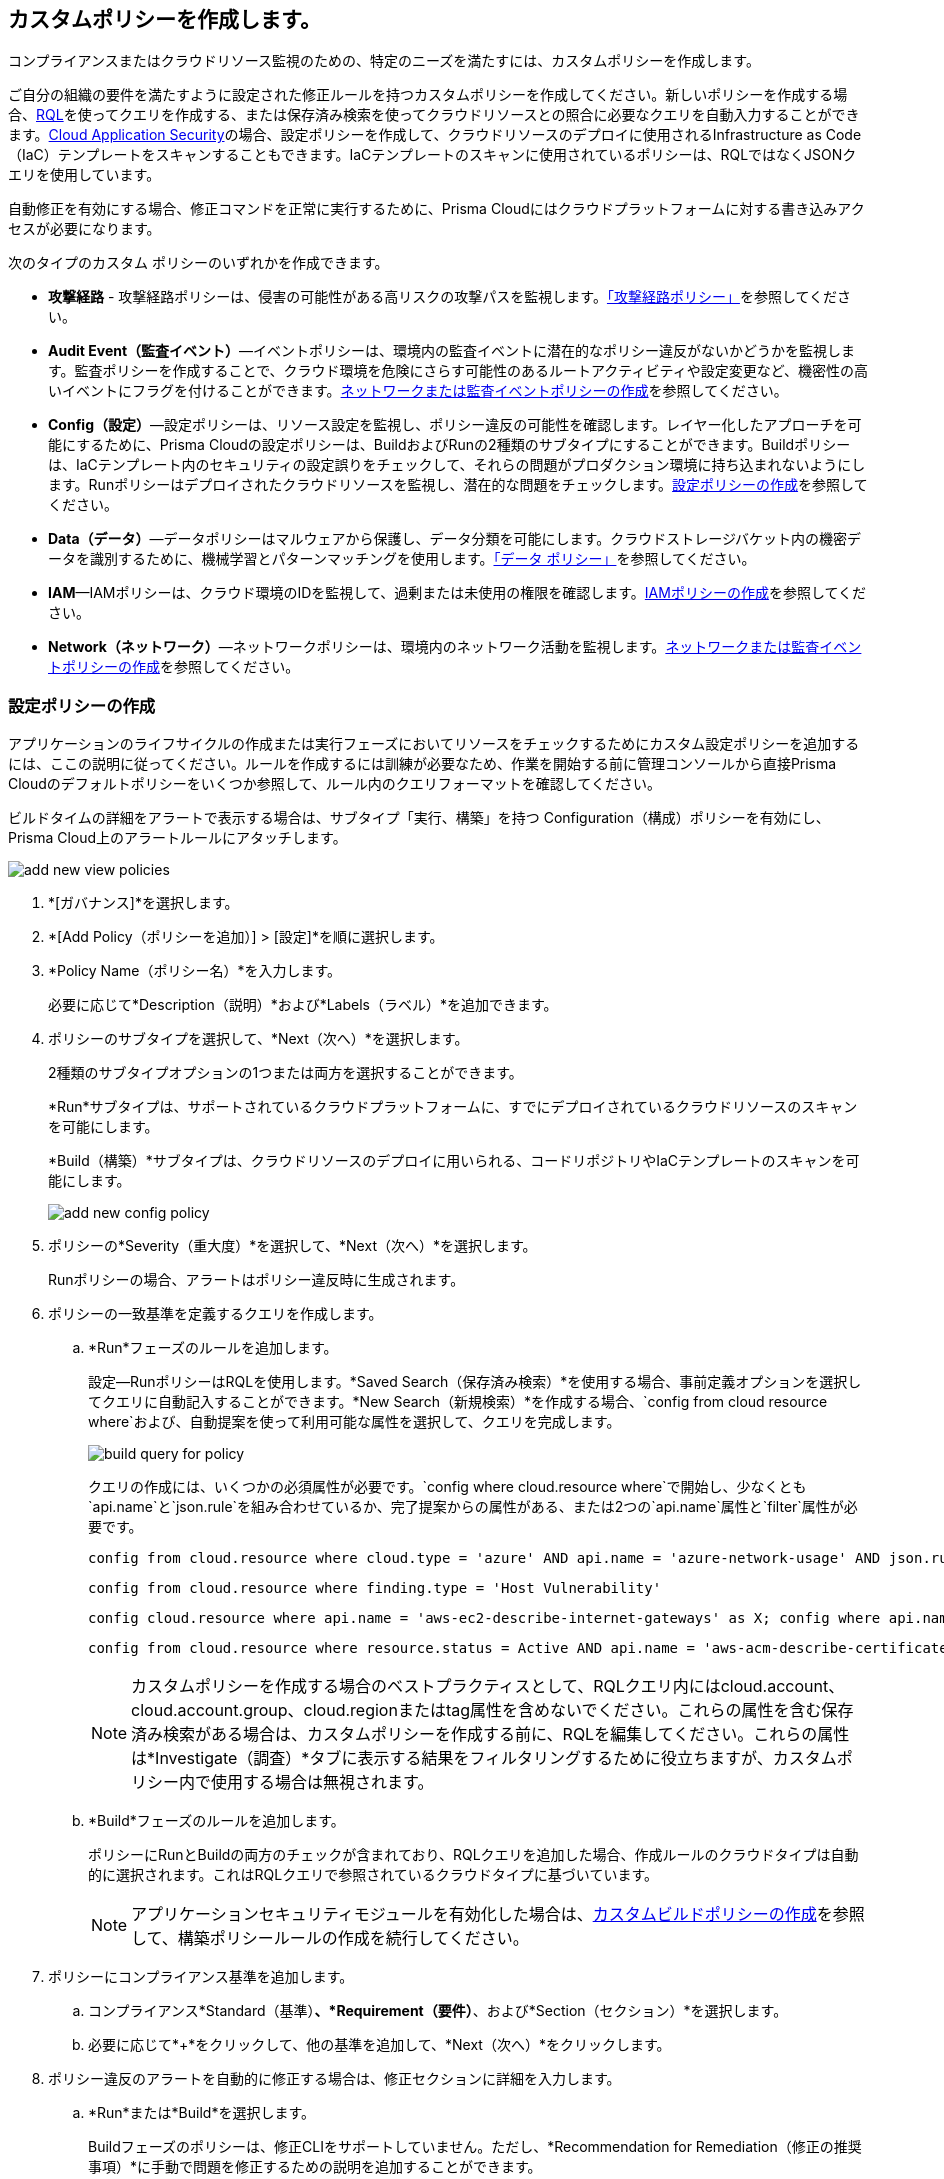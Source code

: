 [#idb236291f-7137-46c9-8452-4d94b3ae5ba8]
== カスタムポリシーを作成します。

コンプライアンスまたはクラウドリソース監視のための、特定のニーズを満たすには、カスタムポリシーを作成します。

ご自分の組織の要件を満たすように設定された修正ルールを持つカスタムポリシーを作成してください。新しいポリシーを作成する場合、xref:../search-and-investigate/search-and-investigate.adoc[RQL]を使ってクエリを作成する、または保存済み検索を使ってクラウドリソースとの照合に必要なクエリを自動入力することができます。xref:../application-security/get-started/get-started.adoc[Cloud Application Security]の場合、設定ポリシーを作成して、クラウドリソースのデプロイに使用されるInfrastructure as Code（IaC）テンプレートをスキャンすることもできます。IaCテンプレートのスキャンに使用されているポリシーは、RQLではなくJSONクエリを使用しています。

自動修正を有効にする場合、修正コマンドを正常に実行するために、Prisma Cloudにはクラウドプラットフォームに対する書き込みアクセスが必要になります。

次のタイプのカスタム ポリシーのいずれかを作成できます。

* *攻撃経路* - 攻撃経路ポリシーは、侵害の可能性がある高リスクの攻撃パスを監視します。xref:attack-path-policies.adoc[「攻撃経路ポリシー」]を参照してください。

* *Audit Event（監査イベント）*—イベントポリシーは、環境内の監査イベントに潜在的なポリシー違反がないかどうかを監視します。監査ポリシーを作成することで、クラウド環境を危険にさらす可能性のあるルートアクティビティや設定変更など、機密性の高いイベントにフラグを付けることができます。xref:#create-an-audit-event-policy[ネットワークまたは監査イベントポリシーの作成]を参照してください。

* *Config（設定）*—設定ポリシーは、リソース設定を監視し、ポリシー違反の可能性を確認します。レイヤー化したアプローチを可能にするために、Prisma Cloudの設定ポリシーは、BuildおよびRunの2種類のサブタイプにすることができます。Buildポリシーは、IaCテンプレート内のセキュリティの設定誤りをチェックして、それらの問題がプロダクション環境に持ち込まれないようにします。Runポリシーはデプロイされたクラウドリソースを監視し、潜在的な問題をチェックします。xref:#create-a-config-policy[設定ポリシーの作成]を参照してください。

* *Data（データ）*—データポリシーはマルウェアから保護し、データ分類を可能にします。クラウドストレージバケット内の機密データを識別するために、機械学習とパターンマッチングを使用します。xref:../administration/configure-data-security/monitor-data-security-scan/data-policies.adoc[「データ ポリシー」]を参照してください。

* *IAM*—IAMポリシーは、クラウド環境のIDを監視して、過剰または未使用の権限を確認します。xref:create-an-iam-policy.adoc[IAMポリシーの作成]を参照してください。

* *Network（ネットワーク）*—ネットワークポリシーは、環境内のネットワーク活動を監視します。xref:#create-an-audit-event-policy[ネットワークまたは監査イベントポリシーの作成]を参照してください。

[.task]
[#create-a-config-policy]
=== 設定ポリシーの作成

アプリケーションのライフサイクルの作成または実行フェーズにおいてリソースをチェックするためにカスタム設定ポリシーを追加するには、ここの説明に従ってください。ルールを作成するには訓練が必要なため、作業を開始する前に管理コンソールから直接Prisma Cloudのデフォルトポリシーをいくつか参照して、ルール内のクエリフォーマットを確認してください。

ビルドタイムの詳細をアラートで表示する場合は、サブタイプ「実行、構築」を持つ Configuration（構成）ポリシーを有効にし、Prisma Cloud上のアラートルールにアタッチします。

image::governance/add-new-view-policies.png[]

[.procedure]
. *[ガバナンス]*を選択します。

. *[Add Policy（ポリシーを追加）] > [設定]*を順に選択します。

. *Policy Name（ポリシー名）*を入力します。
+
必要に応じて*Description（説明）*および*Labels（ラベル）*を追加できます。

. ポリシーのサブタイプを選択して、*Next（次へ）*を選択します。
+
2種類のサブタイプオプションの1つまたは両方を選択することができます。
+
*Run*サブタイプは、サポートされているクラウドプラットフォームに、すでにデプロイされているクラウドリソースのスキャンを可能にします。
+
*Build（構築）*サブタイプは、クラウドリソースのデプロイに用いられる、コードリポジトリやIaCテンプレートのスキャンを可能にします。
+
image::governance/add-new-config-policy.png[]

. ポリシーの*Severity（重大度）*を選択して、*Next（次へ）*を選択します。
+
Runポリシーの場合、アラートはポリシー違反時に生成されます。

. ポリシーの一致基準を定義するクエリを作成します。
+
.. [[id288ced4a-725b-4572-ae13-0f64775676ea]]*Run*フェーズのルールを追加します。
+
設定—RunポリシーはRQLを使用します。*Saved Search（保存済み検索）*を使用する場合、事前定義オプションを選択してクエリに自動記入することができます。*New Search（新規検索）*を作成する場合、`config from cloud resource where`および、自動提案を使って利用可能な属性を選択して、クエリを完成します。
+
image::governance/build-query-for-policy.png[]
+
クエリの作成には、いくつかの必須属性が必要です。`config where cloud.resource where`で開始し、少なくとも`api.name`と`json.rule`を組み合わせているか、完了提案からの属性がある、または2つの`api.name`属性と`filter`属性が必要です。
+
----
config from cloud.resource where cloud.type = 'azure' AND api.name = 'azure-network-usage' AND json.rule = StaticPublicIPAddresses.currentValue greater than 1
----
+
----
config from cloud.resource where finding.type = 'Host Vulnerability'
----
+
----
config cloud.resource where api.name = 'aws-ec2-describe-internet-gateways' as X; config where api.name = 'aws-ec2-describe-vpcs' as Y; filter '$.X.attachments[*].vpcId == $.Y.vpcId and $.Y.tags[*].key contains IsConnected and $.Y.tags[*].value contains true'; show Y;
----
+
----
config from cloud.resource where resource.status = Active AND api.name = 'aws-acm-describe-certificate' AND json.rule = 'domainValidationOptions[*].domainName contains *'
----
+
[NOTE]
====
カスタムポリシーを作成する場合のベストプラクティスとして、RQLクエリ内にはcloud.account、cloud.account.group、cloud.regionまたはtag属性を含めないでください。これらの属性を含む保存済み検索がある場合は、カスタムポリシーを作成する前に、RQLを編集してください。これらの属性は*Investigate（調査）*タブに表示する結果をフィルタリングするために役立ちますが、カスタムポリシー内で使用する場合は無視されます。
====

.. [[idbdc1e8bb-8c17-4b05-b428-0bb4fd6f5a2a]]*Build*フェーズのルールを追加します。
+
ポリシーにRunとBuildの両方のチェックが含まれており、RQLクエリを追加した場合、作成ルールのクラウドタイプは自動的に選択されます。これはRQLクエリで参照されているクラウドタイプに基づいています。
+
[NOTE]
====
アプリケーションセキュリティモジュールを有効化した場合は、xref:custom-build-policies/custom-build-policies.adoc[カスタムビルドポリシーの作成]を参照して、構築ポリシールールの作成を続行してください。
====

. [[id50be0f15-ebdd-45e6-b9fc-ec84885da9bb]]ポリシーにコンプライアンス基準を追加します。

.. コンプライアンス*Standard（基準）*、*Requirement（要件）*、および*Section（セクション）*を選択します。

.. 必要に応じて*+*をクリックして、他の基準を追加して、*Next（次へ）*をクリックします。

. [[id7a3a1f02-2f66-433a-94e1-aedf50203a64]]ポリシー違反のアラートを自動的に修正する場合は、修正セクションに詳細を入力します。

.. *Run*または*Build*を選択します。
+
Buildフェーズのポリシーは、修正CLIをサポートしていません。ただし、*Recommendation for Remediation（修正の推奨事項）*に手動で問題を修正するための説明を追加することができます。

.. (tt:[設定—Runポリシーのみ])*CLI Remediation（CLI修正）*に、修正用のコマンドラインコマンドを入力します。
+
CLI修復は、`config from`クエリでのみ利用できます。最高5つのCLIコマンドを追加できます。シーケンス内の各コマンドは、セミコロンで区切ってください。シーケンスはポリシー内での定義順に実行され、CLIコマンドが失敗した場合は、その時点で実行が中止されます。修正コマンドの作成に使用できるパラメータは、インターフェイスにCLI変数として表示されます。構文の例を次に示します:`gcloud -q compute --project=$\{account} firewall-rules delete $\{resourceName}; gsutil versioning set off gs://$\{resourceName};`:
+
* $account—Prisma Cloud内のアカウントのアカウントIDです。
* $azurescope — tt:[(Azureのみ)] リソースがデプロイされている、Azureリソース階層内のノードを指定することができます。
* $gcpzoneid — tt:[(GCPのみ)]  リソースがデプロイされている、GCPプロジェクト、フォルダ、または組織内のゾーンを指定することができます。
* $region — Region は、リソースが属するクラウド領域の名です。
* リソースグループ — tt:[(Azureのみ)] アラートのトリガーとなった Azure Resource Group の名前を指定できるようにします。
* $resourceid —リソースIDは、アラートのトリガーとなったリソースの識別情報です。
* $resourcename —Resource name は、アラートのトリガーとなったリソースの名前です。


.. コードの構文を検証するには、*Validate syntax（構文の検証）*をクリックしてください。
+
Prisma Cloudのデフォルトの修復可能なポリシーのCLI構文の例を参照したい場合、xref:manage-prisma-cloud-policies.adoc[Prisma Cloud ポリシーを管理し] 、既存のポリシーを編集します。
+
[NOTE]
====
デフォルトポリシーには、使用がデフォルトポリシーのみに制限されている変数が含まれています。カスタムポリシーで、それらの変数を利用することはできません。制限されている変数を使用すると、構文検証時にエラーが表示されます。
====

.. [*送信]*を選択します。
+
CLIコマンドに変更があると、すべてのシステム管理者、アカウントおよびクラウドプロビジョニング管理者、およびアカウント グループ管理者に通知されます。
+
サーバーレス自動修復はオプションです (現時点では AWS のみ)。より複雑な、またはカスタマイズ可能な修復ソリューションについては、serverless-autoremediation を確認してください。 https://github.com/PaloAltoNetworks/Prisma-Enhanced-Remediation


[.task]
[#create-an-audit-event-policy]
=== ネットワークまたは監査イベントポリシーの作成

Prisma Cloudで、カスタムのネットワークまたは監査イベントポリシーを追加するには、以下の手順に従ってください。

ネットワークポリシーの場合、保存された検索で使用されるRQLクエリは、xref:create-a-network-policy.adoc[ネットワーク公開]とネットワーク保護のリスクを検出するために異なります。

[.procedure]
. *[ガバナンス]*を選択します。

. *[Add Policy（ポリシーを追加） > Network（ネットワーク）]*を順に選択します。

+
//Delete > image::governance/add-new-policy-0.png[]

. *Policy Name（ポリシー名）*および*Severity（重大度）*を入力します。

. 必要に応じて*Description（説明）* および*Labels（ラベル）*を入力してから、*Next（次へ）*をクリックします。
+
image::governance/add-new-policy.png[]

. *New Search（新規検索）*または*Saved Search（保存済み検索）*を使って、ポリシーの照合基準を定義したクエリを作成し、*Next（次へ）*をクリックします。
+
*Saved Search（保存済み検索）*を使用する場合、事前定義オプションのリストから選択してクエリに自動記入することができます。*Select Saved Search（保存済み検索の選択）*ドロップダウンには、先ほどのステップ2で選択したポリシータイプに一致する保存済み検索のRQLが表示されます。
+
*New Search（新規検索）*の作成時、RQLクエリは監査イベントポリシーの場合は`event where`で、ネットワークポリシーの場合は`config from network where`、`network from`、または`network from vpc.flow_record where`で始める必要があります。自動提案機能を使って利用可能な属性を選択し、クエリを完成することができます。
+
image::governance/add-new-policy-2.png[]

. (tt:[任意]) ポリシーのコンプライアンス基準を選択します。
+
コンプライアンス基準は、監査イベントのカスタムポリシー、およびRQL、`config from network where`を使用しないネットワークポリシーのカスタムポリシーにのみ関連付けることができます。

.. コンプライアンス*Standard（基準）*、*Requirement（要件）*、および*Section（セクション）*を選択します。

.. 必要に応じて*+*をクリックして、他の基準を追加して、*Next（次へ）*をクリックします。

. (tt:[任意])*Recommendation for Remediation（修正の推奨事項）*を指定します。
+
Audit Event（イベントの監査）またはNetwork（ネットワーク）ポリシーでは、自動修正を行うためのCLIコマンドはサポートされていません。

. ポリシーを*Save（保存）*します。

